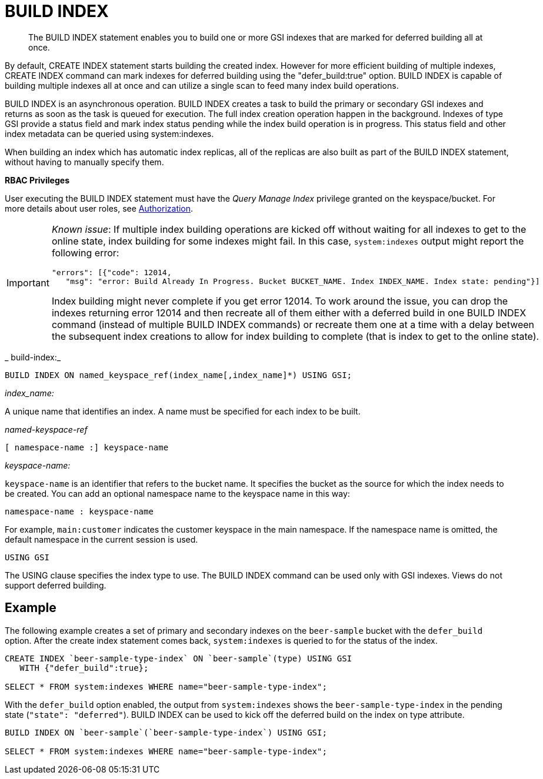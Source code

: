 [#concept_mq5_ms2_5r]
= BUILD INDEX

[abstract]
The BUILD INDEX statement enables you to build one or more GSI indexes that are marked for deferred building all at once.

By default, CREATE INDEX statement starts building the created index.
However for more efficient building of multiple indexes, CREATE INDEX command can mark indexes for deferred building using the "defer_build:true" option.
BUILD INDEX is capable of building multiple indexes all at once and can utilize a single scan to feed many index build operations.

BUILD INDEX is an asynchronous operation.
BUILD INDEX creates a task to build the primary or secondary GSI indexes and returns as soon as the task is queued for execution.
The full index creation operation happen in the background.
Indexes of type GSI provide a status field and mark index status pending while the index build operation is in progress.
This status field and other index metadata can be queried using system:indexes.

When building an index which has automatic index replicas, all of the replicas are also built as part of the BUILD INDEX statement, without having to manually specify them.

*RBAC Privileges*

User executing the BUILD INDEX statement must have the _Query Manage Index_ privilege granted on the keyspace/bucket.
For more details about user roles, see xref:security:security-authorization.adoc#authorization[Authorization].

[IMPORTANT]
====
_Known issue_: If multiple index building operations are kicked off without waiting for all indexes to get to the online state, index building for some indexes might fail.
In this case, `system:indexes` output might report the following error:

----
"errors": [{"code": 12014, 
   "msg": "error: Build Already In Progress. Bucket BUCKET_NAME. Index INDEX_NAME. Index state: pending"}]
----

Index building might never complete if you get error 12014.
To work around the issue, you can drop the indexes returning error 12014 and then recreate all of them either with a deferred build in one BUILD INDEX command (instead of multiple BUILD INDEX commands) or recreate them one at a time with a delay between the subsequent index creations to allow for index building to complete (that is index to get to the online state).
====

_	build-index:_

----
BUILD INDEX ON named_keyspace_ref(index_name[,index_name]*) USING GSI;
----

_index_name:_

A unique name that identifies an index.
A name must be specified for each index to be built.

_named-keyspace-ref_

----
[ namespace-name :] keyspace-name
----

_keyspace-name:_

`keyspace-name` is an identifier that refers to the bucket name.
It specifies the bucket as the source for which the index needs to be created.
You can add an optional namespace name to the keyspace name in this way:

----
namespace-name : keyspace-name
----

For example, `main:customer` indicates the customer keyspace in the main namespace.
If the namespace name is omitted, the default namespace in the current session is used.

----
USING GSI
----

The USING clause specifies the index type to use.
The BUILD INDEX command can be used only with GSI indexes.
Views do not support deferred building.

== Example

The following example creates a set of primary and secondary indexes on the `beer-sample` bucket with the `defer_build` option.
After the create index statement comes back, `system:indexes` is queried to for the status of the index.

----
CREATE INDEX `beer-sample-type-index` ON `beer-sample`(type) USING GSI 
   WITH {"defer_build":true};

SELECT * FROM system:indexes WHERE name="beer-sample-type-index";
----

With the `defer_build` option enabled, the output from `system:indexes` shows the `beer-sample-type-index` in the pending state (`"state": "deferred"`).
BUILD INDEX can be used to kick off the deferred build on the index on type attribute.

----
BUILD INDEX ON `beer-sample`(`beer-sample-type-index`) USING GSI;

SELECT * FROM system:indexes WHERE name="beer-sample-type-index";
----
